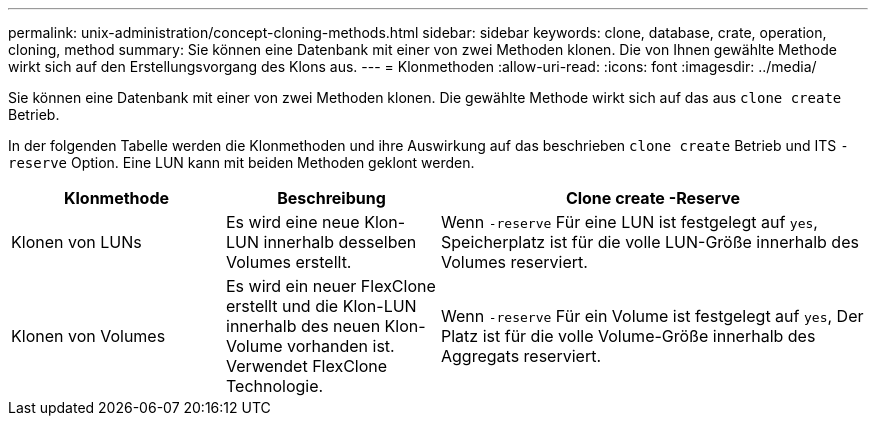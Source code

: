 ---
permalink: unix-administration/concept-cloning-methods.html 
sidebar: sidebar 
keywords: clone, database, crate, operation, cloning, method 
summary: Sie können eine Datenbank mit einer von zwei Methoden klonen. Die von Ihnen gewählte Methode wirkt sich auf den Erstellungsvorgang des Klons aus. 
---
= Klonmethoden
:allow-uri-read: 
:icons: font
:imagesdir: ../media/


[role="lead"]
Sie können eine Datenbank mit einer von zwei Methoden klonen. Die gewählte Methode wirkt sich auf das aus `clone create` Betrieb.

In der folgenden Tabelle werden die Klonmethoden und ihre Auswirkung auf das beschrieben `clone create` Betrieb und ITS `-reserve` Option. Eine LUN kann mit beiden Methoden geklont werden.

[cols="1a,1a,2a"]
|===
| Klonmethode | Beschreibung | Clone create -Reserve 


 a| 
Klonen von LUNs
 a| 
Es wird eine neue Klon-LUN innerhalb desselben Volumes erstellt.
 a| 
Wenn `-reserve` Für eine LUN ist festgelegt auf `yes`, Speicherplatz ist für die volle LUN-Größe innerhalb des Volumes reserviert.



 a| 
Klonen von Volumes
 a| 
Es wird ein neuer FlexClone erstellt und die Klon-LUN innerhalb des neuen Klon-Volume vorhanden ist. Verwendet FlexClone Technologie.
 a| 
Wenn `-reserve` Für ein Volume ist festgelegt auf `yes`, Der Platz ist für die volle Volume-Größe innerhalb des Aggregats reserviert.

|===